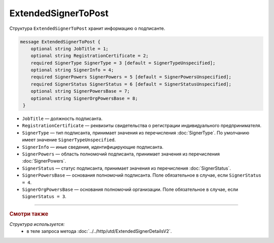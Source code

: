 ExtendedSignerToPost
====================

Структура ``ExtendedSignerToPost`` хранит информацию о подписанте.

.. code-block:: protobuf

     message ExtendedSignerToPost {
         optional string JobTitle = 1;
         optional string RegistrationCertificate = 2;
         required SignerType SignerType = 3 [default = SignerTypeUnspecified];
         optional string SignerInfo = 4;
         required SignerPowers SignerPowers = 5 [default = SignerPowersUnspecified];
         required SignerStatus SignerStatus = 6 [default = SignerStatusUnspecified];
         optional string SignerPowersBase = 7;
         optional string SignerOrgPowersBase = 8;
      }

- ``JobTitle`` — должность подписанта.
- ``RegistrationCertificate`` — реквизиты свидетельства о регистрации индивидуального предпринимателя.
- ``SignerType`` — тип подписанта, принимает значения из перечисления :doc:`SignerType`. По умолчанию имеет значение ``SignerTypeUnspecified``.
- ``SignerInfo`` — иные сведения, идентифицирующие подписанта.
- ``SignerPowers`` — область полномочий подписанта, принимает значения из перечисления :doc:`SignerPowers`.
- ``SignerStatus`` — статус подписанта, принимает значения из перечисления :doc:`SignerStatus`.
- ``SignerPowersBase`` — основания полномочий подписанта. Поле обязательное в случае, если ``SignerStatus = 4``.
- ``SignerOrgPowersBase`` — основания полномочий организации. Поле обязательное в случае, если ``SignerStatus = 3``.

----

.. rubric:: Смотри также

*Структура используется:*
	- в теле запроса метода :doc:`../../http/utd/ExtendedSignerDetailsV2`.